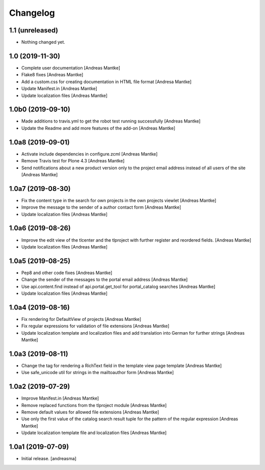 Changelog
=========


1.1 (unreleased)
------------------

- Nothing changed yet.



1.0 (2019-11-30)
----------------

- Complete user documentation [Andreas Mantke]
- Flake8 fixes [Andreas Mantke]
- Add a custom.css for creating documentation in HTML file
  format [Andresa Mantke]
- Update Manifest.in [Andreas Mantke]
- Update localization files [Andreas Mantke]


1.0b0 (2019-09-10)
------------------

- Made additions to travis.yml to get the robot test running
  successfully [Andreas Mantke]
- Update the Readme and add more features of the add-on [Andreas Mantke]


1.0a8 (2019-09-01)
------------------

- Activate include dependencies in configure.zcml [Andreas Mantke]
- Remove Travis test for Plone 4.3 [Andreas Mantke]
- Send notifications about a new product version only to the
  project email address instead of all users of the site [Andreas Mantke]


1.0a7 (2019-08-30)
------------------

- Fix the content type in the search for own projects in the
  own projects viewlet [Andreas Mantke]
- Improve the message to the sender of a author contact
  form [Andreas Mantke]
- Update localization files [Andreas Mantke]


1.0a6 (2019-08-26)
------------------

- Improve the edit view of the tlcenter and the tlproject
  with further register and reordered fields. [Andreas Mantke]
- Update localization files [Andreas Mantke]


1.0a5 (2019-08-25)
------------------

- Pep8 and other code fixes [Andreas Mantke]
- Change the sender of the messages to the portal email
  address [Andreas Mantke]
- Use api.content.find instead of api.portal.get_tool for
  portal_catalog searches [Andreas Mantke]
- Update localization files [Andreas Mantke]


1.0a4 (2019-08-16)
------------------

- Fix rendering for DefaultView of projects [Andreas Mantke]
- Fix regular expressions for validation of file extensions [Andreas Mantke]
- Update localization template and localization files and add
  translation into German for further strings [Andreas Mantke]


1.0a3 (2019-08-11)
------------------

- Change the tag for rendering a RichText field in the template
  view page template [Andreas Mantke]
- Use safe_unicode util for strings in the mailtoauthor
  form [Andreas Mantke]


1.0a2 (2019-07-29)
------------------

- Improve Manifest.in [Andreas Mantke]
- Remove replaced functions from the tlproject module [Andreas Mantke]
- Remove default values for allowed file extensions [Andreas Mantke]
- Use only the first value of the catalog search result tuple
  for the pattern of the regular expression [Andreas Mantke]
- Update localization template file and localization
  files [Andreas Mantke]


1.0a1 (2019-07-09)
------------------

- Initial release.
  [andreasma]
